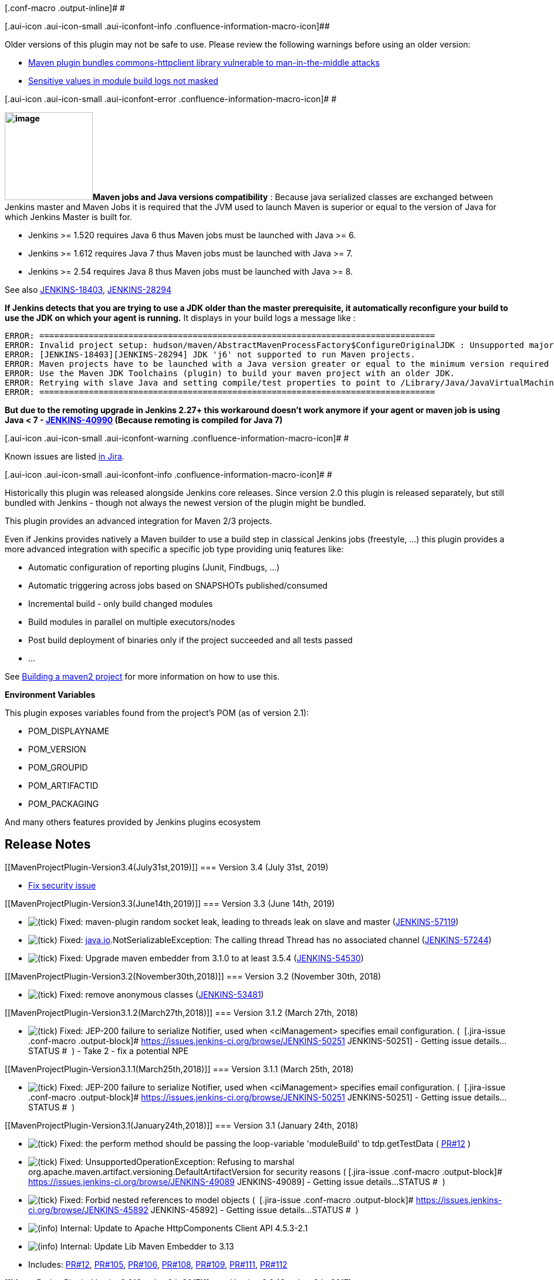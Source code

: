 [.conf-macro .output-inline]# #

[.aui-icon .aui-icon-small .aui-iconfont-info .confluence-information-macro-icon]##

Older versions of this plugin may not be safe to use. Please review the
following warnings before using an older version:

* https://jenkins.io/security/advisory/2017-10-11/[Maven plugin bundles
commons-httpclient library vulnerable to man-in-the-middle attacks]
* https://jenkins.io/security/advisory/2019-07-31/#SECURITY-713[Sensitive
values in module build logs not masked]

[.aui-icon .aui-icon-small .aui-iconfont-error .confluence-information-macro-icon]#
#

*[.confluence-embedded-file-wrapper .image-right-wrapper .confluence-embedded-manual-size]##image:docs/images/hn.png[image,height=150]##Maven
jobs and Java versions compatibility* : Because java serialized classes
are exchanged between Jenkins master and Maven Jobs it is required that
the JVM used to launch Maven is superior or equal to the version of Java
for which Jenkins Master is built for.

* Jenkins >= 1.520 requires Java 6 thus Maven jobs must be launched with
Java >= 6.
* Jenkins >= 1.612 requires Java 7 thus Maven jobs must be launched with
Java >= 7.
* Jenkins >= 2.54 requires Java 8 thus Maven jobs must be launched with
Java >= 8.

See also
https://issues.jenkins-ci.org/browse/JENKINS-18403[JENKINS-18403],
https://issues.jenkins-ci.org/browse/JENKINS-28294[JENKINS-28294]

*If Jenkins detects that you are trying to use a JDK older than the
master prerequisite, it automatically reconfigure your build to use the
JDK on which your agent is running.* It displays in your build logs a
message like :

[source,syntaxhighlighter-pre]
----
ERROR: ================================================================================
ERROR: Invalid project setup: hudson/maven/AbstractMavenProcessFactory$ConfigureOriginalJDK : Unsupported major.minor version 51.0
ERROR: [JENKINS-18403][JENKINS-28294] JDK 'j6' not supported to run Maven projects.
ERROR: Maven projects have to be launched with a Java version greater or equal to the minimum version required by the master.
ERROR: Use the Maven JDK Toolchains (plugin) to build your maven project with an older JDK.
ERROR: Retrying with slave Java and setting compile/test properties to point to /Library/Java/JavaVirtualMachines/1.6.0.jdk/Contents/Home/.
ERROR: ================================================================================
----

*But due to the remoting upgrade in Jenkins 2.27+ this workaround
doesn't work anymore if your agent or maven job is using Java < 7 -
https://issues.jenkins-ci.org/browse/JENKINS-40990[JENKINS-40990]
(Because remoting is compiled for Java 7)*

[.aui-icon .aui-icon-small .aui-iconfont-warning .confluence-information-macro-icon]#
#

Known issues are listed
https://issues.jenkins-ci.org/issues/?jql=project%20%3D%20JENKINS%20AND%20status%20in%20(Open%2C%20%22In%20Progress%22%2C%20Reopened)%20AND%20component%20%3D%20%27maven-plugin%27[in
Jira].

[.aui-icon .aui-icon-small .aui-iconfont-info .confluence-information-macro-icon]#
#

Historically this plugin was released alongside Jenkins core releases.
Since version 2.0 this plugin is released separately, but still bundled
with Jenkins - though not always the newest version of the plugin might
be bundled.

This plugin provides an advanced integration for Maven 2/3 projects.

Even if Jenkins provides natively a Maven builder to use a build step in
classical Jenkins jobs (freestyle, ...) this plugin provides a more
advanced integration with specific a specific job type providing uniq
features like:

* Automatic configuration of reporting plugins (Junit, Findbugs, ...)
* Automatic triggering across jobs based on SNAPSHOTs published/consumed
* Incremental build - only build changed modules
* Build modules in parallel on multiple executors/nodes
* Post build deployment of binaries only if the project succeeded and
all tests passed
* ...

See
https://wiki.jenkins.io/display/JENKINS/Building+a+maven2+project[Building
a maven2 project] for more information on how to use this.

*Environment Variables*

This plugin exposes variables found from the project's POM (as of
version 2.1):

* POM_DISPLAYNAME
* POM_VERSION
* POM_GROUPID
* POM_ARTIFACTID
* POM_PACKAGING

And many others features provided by Jenkins plugins ecosystem

[[MavenProjectPlugin-ReleaseNotes]]
== Release Notes

[[MavenProjectPlugin-Version3.4(July31st,2019)]]
=== Version 3.4 (July 31st, 2019)

* https://jenkins.io/security/advisory/2019-07-31/#SECURITY-713[Fix
security issue]

[[MavenProjectPlugin-Version3.3(June14th,2019)]]
=== Version 3.3 (June 14th, 2019)

* image:docs/images/check.svg[(tick)] Fixed: maven-plugin
random socket leak, leading to threads leak on slave and master
(https://issues.jenkins-ci.org/browse/JENKINS-57119[JENKINS-57119])
* image:docs/images/check.svg[(tick)] Fixed: http://java.io/[java.io].NotSerializableException:
The calling thread Thread has no associated
channel (https://issues.jenkins-ci.org/browse/JENKINS-57244[JENKINS-57244])
* image:docs/images/check.svg[(tick)] Fixed: Upgrade
maven embedder from 3.1.0 to at least
3.5.4 (https://issues.jenkins-ci.org/browse/JENKINS-54530[JENKINS-54530])

[[MavenProjectPlugin-Version3.2(November30th,2018)]]
=== Version 3.2 (November 30th, 2018)

* image:docs/images/check.svg[(tick)] Fixed:
remove anonymous classes
(https://issues.jenkins-ci.org/browse/JENKINS-53481[JENKINS-53481])

[[MavenProjectPlugin-Version3.1.2(March27th,2018)]]
=== Version 3.1.2 (March 27th, 2018)

* image:docs/images/check.svg[(tick)] Fixed:
JEP-200 failure to serialize Notifier, used when <ciManagement>
specifies email configuration. ( 
[.jira-issue .conf-macro .output-block]#
https://issues.jenkins-ci.org/browse/JENKINS-50251[[.aui-icon .aui-icon-wait .issue-placeholder]##
##JENKINS-50251] - [.summary]#Getting issue details...#
[.aui-lozenge .aui-lozenge-subtle .aui-lozenge-default .issue-placeholder]#STATUS#
#  ) - Take 2 - fix a potential NPE

[[MavenProjectPlugin-Version3.1.1(March25th,2018)]]
=== Version 3.1.1 (March 25th, 2018)

* image:docs/images/check.svg[(tick)] Fixed:
JEP-200 failure to serialize Notifier, used when <ciManagement>
specifies email configuration. ( 
[.jira-issue .conf-macro .output-block]#
https://issues.jenkins-ci.org/browse/JENKINS-50251[[.aui-icon .aui-icon-wait .issue-placeholder]##
##JENKINS-50251] - [.summary]#Getting issue details...#
[.aui-lozenge .aui-lozenge-subtle .aui-lozenge-default .issue-placeholder]#STATUS#
#  )

[[MavenProjectPlugin-Version3.1(January24th,2018)]]
=== Version 3.1 (January 24th, 2018)

* image:docs/images/check.svg[(tick)] Fixed: the
perform method should be passing the loop-variable 'moduleBuild' to
tdp.getTestData (
https://github.com/jenkinsci/maven-plugin/pull/12[PR#12] )
* image:docs/images/check.svg[(tick)] Fixed: UnsupportedOperationException:
Refusing to marshal
org.apache.maven.artifact.versioning.DefaultArtifactVersion for security
reasons ( [.jira-issue .conf-macro .output-block]#
https://issues.jenkins-ci.org/browse/JENKINS-49089[[.aui-icon .aui-icon-wait .issue-placeholder]##
##JENKINS-49089] - [.summary]#Getting issue details...#
[.aui-lozenge .aui-lozenge-subtle .aui-lozenge-default .issue-placeholder]#STATUS#
#  )
* image:docs/images/check.svg[(tick)] Fixed: Forbid
nested references to model objects ( 
[.jira-issue .conf-macro .output-block]#
https://issues.jenkins-ci.org/browse/JENKINS-45892[[.aui-icon .aui-icon-wait .issue-placeholder]##
##JENKINS-45892] - [.summary]#Getting issue details...#
[.aui-lozenge .aui-lozenge-subtle .aui-lozenge-default .issue-placeholder]#STATUS#
#  )
* image:docs/images/information.svg[(info)] Internal: Update
to Apache HttpComponents Client API 4.5.3-2.1
* image:docs/images/information.svg[(info)] Internal: Update
Lib Maven Embedder to 3.13
* Includes: https://github.com/jenkinsci/maven-plugin/pull/12[PR#12], https://github.com/jenkinsci/maven-plugin/pull/105[PR#105], https://github.com/jenkinsci/maven-plugin/pull/106[PR#106], https://github.com/jenkinsci/maven-plugin/pull/108[PR#108], https://github.com/jenkinsci/maven-plugin/pull/109[PR#109], https://github.com/jenkinsci/maven-plugin/pull/111[PR#111], https://github.com/jenkinsci/maven-plugin/pull/112[PR#112]

[[MavenProjectPlugin-Version3.0(October6th,2017)]]
=== Version 3.0 (October 6th, 2017)

* image:docs/images/check.svg[(tick)] Fixed: Global
environment variables are not being resolved in Email Notification
Recipients list for maven 2/3
projects (https://issues.jenkins-ci.org/browse/JENKINS-13277[JENKINS-13277])
* image:docs/images/check.svg[(tick)] Fixed: Allow
to automatically trigger jobs when a project import the
dependencyManagement of another
(https://issues.jenkins-ci.org/browse/JENKINS-15883[JENKINS-15883])
* image:docs/images/information.svg[(info)] Internal: Update
HttpClient and use the client
from https://wiki.jenkins.io/display/JENKINS/Apache+HttpComponents+Client+4.x+API+Plugin[Apache
HttpComponents Client 4.x API
Plugin] (https://issues.jenkins-ci.org/browse/JENKINS-46053[JENKINS-46053],
https://issues.jenkins-ci.org/browse/JENKINS-46210[JENKINS-46210])
* image:docs/images/information.svg[(info)] Internal:
Use the JSch library from
the https://wiki.jenkins.io/display/JENKINS/JSch+Plugin[JSch Plugin]
* image:docs/images/information.svg[(info)] Internal: Fix
Parent
POM (https://issues.jenkins-ci.org/browse/JENKINS-45271[JENKINS-45271])
* image:docs/images/information.svg[(info)] Internal: Maven
Plugin uses obsolete maven methods
(https://issues.jenkins-ci.org/browse/JENKINS-46148[JENKINS-46148]) +
* image:docs/images/check.svg[(tick)] Stop
bundling libraries, which are provided by the core (e.g. Guava)
** Note that some of the changes may lead to compatibility issues in the
plugiin dependencies

[[MavenProjectPlugin-Version2.17(July10,2017)]]
=== Version 2.17 (July 10, 2017)

* image:docs/images/check.svg[(tick)] Fixed: Maven
version detection fails on same agent with
'java.lang.IllegalStateException: zip file closed' exception. +
Update the Maven Embedder Lib to 3.12.1 :
** https://issues.jenkins-ci.org/browse/JENKINS-42549[JENKINS-42549] -
Prevent file access errors in `+JARUrlConnection+` due to the parallel
reading of JAR resources
in `+MavenEmbedderUtils#getMavenVersion()+` (regression in 3.12)
** https://issues.jenkins-ci.org/browse/JENKINS-40621[JENKINS-40621] -
Prevent leaked file descriptors when
invoking `+MavenEmbedderUtils#getMavenVersion()+`(https://github.com/jenkinsci/lib-jenkins-maven-embedder/pull/5[PR
#5])
* image:docs/images/information.svg[(info)] Update:
Update plugin description in the plugin manager ( Maven plugin is not
being installed by default starting from Jenkins 2 )
( https://github.com/jenkinsci/maven-plugin/pull/99[PR#99] )
* image:docs/images/information.svg[(info)] Update: Remove
the message about jenkinsci-users ML (
https://github.com/jenkinsci/maven-plugin/pull/97[PR#97] )

[[MavenProjectPlugin-Version2.16(June08,2017)]]
=== Version 2.16 (June 08, 2017)

* image:docs/images/check.svg[(tick)] Fixed:
Support of Maven 3.5 (due to non backward compatible change in Apache
Maven 3.5) (
https://issues.jenkins-ci.org/browse/JENKINS-43446[JENKINS-43446])
* image:docs/images/check.svg[(tick)] Fixed:
fix typo in image sources
(https://issues.jenkins-ci.org/browse/JENKINS-42833[JENKINS-42833])

[[MavenProjectPlugin-Version2.15.1(Feb16,2017)]]
=== Version 2.15.1 (Feb 16, 2017)

* image:docs/images/check.svg[(tick)]
Fixed: Maven projects using Maven 3.0.x don't show annotations in
console log since 2.44 / 2.32.2 (
https://issues.jenkins-ci.org/browse/JENKINS-41636[JENKINS-41636],
SECURITY-382 )
* image:docs/images/check.svg[(tick)]
Fixed: Prevent leaked file descriptors when invoking
`+MavenEmbedderUtils#getMavenVersion()+` (
https://issues.jenkins-ci.org/browse/JENKINS-40621[JENKINS-40621] )
* image:docs/images/check.svg[(tick)]
Fixed: NullPointerException when Jenkins uses by error the Maven 3.2.x
launcher with a project using Maven 3.3.x (
https://issues.jenkins-ci.org/browse/JENKINS-41761[JENKINS-41761] )
* image:docs/images/check.svg[(tick)]
Fixed: StackOverflowError when parsing Maven POM (
https://issues.jenkins-ci.org/browse/JENKINS-41697[JENKINS-41697],
https://issues.jenkins-ci.org/browse/JENKINS-42183[JENKINS-42183] ). It
seems to impact only users of Jenkins >= LTS 2.32.1 (and thus probably
users of weekly releases >= 2.28 where guice was upgraded to version 4.0
final)
* image:docs/images/information.svg[(info)]
Update: Use Apache Maven Owl logo instead of the Apache Feather ( We
don't have the rights ) (
https://issues.jenkins-ci.org/browse/JENKINS-38960[JENKINS-38960] )
* image:docs/images/information.svg[(info)]
Internal: Fix tests for Jenkins 2, use a minimum set of permalinks
instead of a fixed set (
https://issues.jenkins-ci.org/browse/JENKINS-40949[JENKINS-40949] )
* image:docs/images/information.svg[(info)]
Internal: Update dependencies
** Do not bundle Guice (we pick it up from core).
** Update Sonatype Aether `+0.9.0.M2+` to Eclipse Aether `+1.1.0+`
** Update Apache Wagon `+2.4+` to `+2.12+` which solves various issues
(like SNI support -
https://issues.jenkins-ci.org/browse/JENKINS-40903[JENKINS-40903],
https://issues.jenkins-ci.org/browse/JENKINS-38738[JENKINS-38738] ) to
download dependencies in `+Parsing POM+` or upload artifacts from the
post build deployment task.
** Internal: Upgrade lib-jenkins-maven-embedder `+3.11+` to `+3.12+`

[[MavenProjectPlugin-Version2.15(Feb16,2017)]]
=== Version 2.15 (Feb 16, 2017)

Release failed .... thx repo.jenkins-ci.org

[[MavenProjectPlugin-Version2.14(Oct18,2016)]]
=== Version 2.14 (Oct 18, 2016)

[.aui-icon .aui-icon-small .aui-iconfont-error .confluence-information-macro-icon]#
#

Requires now Jenkins >= 1.625.3 and Java >= 7

* image:docs/images/check.svg[(tick)]
Fixed: Failed maven builds using -T are showing up as Aborted (
https://issues.jenkins-ci.org/browse/JENKINS-24832[JENKINS-24832] )
* image:docs/images/check.svg[(tick)]
Fixed: Apache Maven 3.3 support and toolchains integration (
https://issues.jenkins-ci.org/browse/JENKINS-28629[JENKINS-28629],
https://issues.jenkins-ci.org/browse/JENKINS-28420[JENKINS-28420] )
* image:docs/images/check.svg[(tick)]
Fixed: Option "Schedule build when some upstream has no successful
builds" is never saved (
https://issues.jenkins-ci.org/browse/JENKINS-37937[JENKINS-37937] )
* image:docs/images/check.svg[(tick)]
Fixed: With Jenkins 2.x Maven configuration screen is linking to the
wrong configuration page when you have no maven installation configured
( https://issues.jenkins-ci.org/browse/JENKINS-38923[JENKINS-38923],
https://issues.jenkins-ci.org/browse/JENKINS-36068[JENKINS-36068],
https://issues.jenkins-ci.org/browse/JENKINS-34743[JENKINS-34743] )
* image:docs/images/check.svg[(tick)]
Fixed: Release builds should not trigger downstream projects (
https://issues.jenkins-ci.org/browse/JENKINS-34789[JENKINS-34789] )
* image:docs/images/check.svg[(tick)]
Fixed: Redeploy publisher must reuse global maven settings from the
slave (
https://issues.jenkins-ci.org/browse/JENKINS-27161[JENKINS-27161] )
* image:docs/images/check.svg[(tick)]
Fixed: Misleading "JDK 5 not supported with Maven" error with Jenkins >=
1.612 and JDK 6 (
https://issues.jenkins-ci.org/browse/JENKINS-28294[JENKINS-28294] )
* image:docs/images/add.svg[(plus)]
New: Automatically detect tests from
com.simpligility.maven.plugins:android-maven-plugin:internal-integration-test
* image:docs/images/information.svg[(info)]
Update: NL translation for MavenProbeAction.DisplayName
* image:docs/images/information.svg[(info)]
Internal: Remove usage of IOException2
* image:docs/images/information.svg[(info)]
Internal: Upgrade Sisu to 0.3.3 (
https://issues.jenkins-ci.org/browse/JENKINS-38736[JENKINS-38736] )

[[MavenProjectPlugin-Version2.13(May19,2016)]]
=== Version 2.13 (May 19, 2016)

* https://issues.jenkins-ci.org/browse/JENKINS-31162[JENKINS-31162] New
item categorization and dynamic choice offering
* https://issues.jenkins-ci.org/browse/JENKINS-33387[JENKINS-33387]
Transient actions aren't displayed in Maven Jobs
* https://issues.jenkins-ci.org/browse/JENKINS-31258[JENKINS-31258]
Jenkins Maven plug-in ignores JUnit-format test results from unknown
Maven plug-ins
* https://issues.jenkins-ci.org/browse/JENKINS-31524[JENKINS-31524]
SurefireArchiver ignores updated results when multiple testing plug-ins
use the same reports directory (See
https://wiki.jenkins.io/display/JENKINS/Building+a+maven2+project[Building
a maven2 project] - Maven Surefire Test Results)
* https://issues.jenkins-ci.org/browse/JENKINS-28147[JENKINS-28147]
Perform Environment tearDown if BuildWrapper fails
* https://issues.jenkins-ci.org/browse/JENKINS-7010[JENKINS-7010] Maven
settings configured at Maven job level aren't used inside the promotion
step
* https://issues.jenkins-ci.org/browse/JENKINS-4428[JENKINS-4428]
MavenProbeAction exposes password parameters
* https://issues.jenkins-ci.org/browse/JENKINS-32635[JENKINS-32635] New
option ignoreUnsuccessfulUpstreams. If checked, Jenkins will schedule
build even if some upstream project has no successful builds. If not
checked, Jenkins will not schedule build when some SNAPSHOT if any other
upstream project has no successful builds on this Jenkins.

[[MavenProjectPlugin-Version2.12.1(Oct01,2015)]]
=== Version 2.12.1 (Oct 01, 2015)

* https://issues.jenkins-ci.org/browse/JENKINS-22252[JENKINS-22252]
Reverting fix for
https://issues.jenkins-ci.org/browse/JENKINS-26947[JENKINS-26947] due to
serious regression (`+IllegalAccessError+` on
`+AbstractMapBasedMultimap+`).

[[MavenProjectPlugin-Version2.12(Aug27,2015)]]
=== Version 2.12 (Aug 27, 2015)

* https://issues.jenkins-ci.org/browse/JENKINS-26947[JENKINS-26947]
Forcibly terminate Maven remoting channel when upstream channel is
closed.
* https://issues.jenkins-ci.org/browse/JENKINS-21746[JENKINS-21746]
Introduced `+TcpSocketHostLocator+` extension point. Using newer
interceptors library.

[[MavenProjectPlugin-Version2.11(Aug07,2015)]]
=== Version 2.11 (Aug 07, 2015)

This version requires Jenkins 1.580.1 or later.

* https://issues.jenkins-ci.org/browse/JENKINS-25272[JENKINS-25272]
Update https://issues.jenkins-ci.org/browse/JENKINS-18403[JENKINS-18403]
workaround for newer Jenkins versions: allow projects to be built using
JDK 5.
* https://issues.jenkins-ci.org/browse/JENKINS-25625[JENKINS-25625]
Simplified dependencies for development from other plugins.

[[MavenProjectPlugin-Version2.10(Jun08,2015)]]
=== Version 2.10 (Jun 08, 2015)

* https://issues.jenkins-ci.org/browse/JENKINS-25406[JENKINS-25406]
Error running Maven builds including static analysis on new core under
some conditions.
* Improved logging of incremental build behavior.

[[MavenProjectPlugin-Version2.9(March18,2015)]]
=== Version 2.9 (March 18, 2015)

* nothing special :-) see commits logs

[[MavenProjectPlugin-Version2.8(Nov21,2014)]]
=== Version 2.8 (Nov 21, 2014)

* https://issues.jenkins-ci.org/browse/JENKINS-25691[issue
#25691] Redeploy link is displayed to Anonymous users with read only
permissions for a job

[[MavenProjectPlugin-Version2.7(Oct10,2014)]]
=== Version 2.7 (Oct 10, 2014)

* https://issues.jenkins-ci.org/browse/JENKINS-11964[issue
#11964] Cannot build a single module in a Maven multi-module job with
Maven 3
* https://issues.jenkins-ci.org/browse/JENKINS-11078[issue
#11078] NullPointerException in
hudson.maven.Maven3Builder$MavenExecutionListener.recordProjectStarted
* https://issues.jenkins-ci.org/browse/JENKINS-20884[issue
#20884] Variable expansion in maven goals
* https://issues.jenkins-ci.org/browse/JENKINS-21903[issue
#21903] Unless the user has requested to block when upstream is
building, do not skip triggering a downstream build just because an
upstream is building.
* https://issues.jenkins-ci.org/browse/JENKINS-4861[issue #4861] Use
newer version of transitive plexus-utils dependency that allows to
correctly deploy artifacts using scpexe.
* https://issues.jenkins-ci.org/browse/JENKINS-24282[issue #24282] Use
noun phrases for new items
* run a full build if build was triggered by upstream (snapshot
dependency)
* translation updates

[[MavenProjectPlugin-Version2.6(Aug112014)]]
=== Version 2.6 (Aug 11 2014)

* https://issues.jenkins-ci.org/browse/JENKINS-23263[JENKINS-23263] Code
change to prepare for split of JUnit plugin from core.
* Better diagnostic logging in case dependency graph calculation fails.
* https://issues.jenkins-ci.org/browse/JENKINS-23686[JENKINS-23686] New
reverse build trigger (1.560+) made to work with a Maven project
downstream.
* Improved checkbox appearance in configuration UI.

[[MavenProjectPlugin-Version2.5(Jul112014)]]
=== Version 2.5 (Jul 11 2014)

* https://issues.jenkins-ci.org/browse/JENKINS-23098[JENKINS-23098]
Deadlocks when running builds with `+-T+` (concurrency).

[[MavenProjectPlugin-Version2.4(Jul032014)]]
=== Version 2.4 (Jul 03 2014)

* Better handle errors from `+MavenReporter.postExecute+`.
* Incorrect root element for module `+config.xml+` files.
* Handling new names for SOAPUI extension.
* https://issues.jenkins-ci.org/browse/JENKINS-11333[JENKINS-11333]
Allow users to disable automatic fingerprinting, but add in explicit
fingerprinting if desired.
* Improved consistency of labels.
* Localization and help fixes.
* https://issues.jenkins-ci.org/browse/JENKINS-21014[JENKINS-21014]
Include verify lifecycle in upstream candidate calculation.

[[MavenProjectPlugin-Version2.3(Apr302014)]]
=== Version 2.3 (Apr 30 2014)

* Fixed: Sites for nested Maven multi-modules projects deeper than one
level are archived flat
https://issues.jenkins-ci.org/browse/JENKINS-22673[issue #22673]
* Fixed: NPE while loading jobs
https://issues.jenkins-ci.org/browse/JENKINS-22647[issue #22647]

[[MavenProjectPlugin-Version2.2(Apr32014)]]
=== Version 2.2 (Apr 3 2014)

* Fixed: significant improvements in the Maven build performance
https://issues.jenkins-ci.org/browse/JENKINS-22354[JENKINS-22354]
* Fixed: NullPointerException during parsing POM
https://issues.jenkins-ci.org/browse/JENKINS-21279[JENKINS-21279]
* Fixed: maven.build.timestamp.format is not obeyed in maven buids
https://issues.jenkins-ci.org/browse/JENKINS-9693[JENKINS-9693]
* New: Expose project actions of pre- and post- builders
https://issues.jenkins-ci.org/browse/JENKINS-20506[JENKINS-20506]
* New: Use a pop-up dialog instead of extra page for confirmation if
user wants to delete all disabled maven modules.
(https://github.com/jenkinsci/maven-plugin/pull/17[pull request # 17])

[[MavenProjectPlugin-Version2.1(Dec172013);requires1.538+]]
=== Version 2.1 (Dec 17 2013); requires 1.538+

* Fixed: don't save per-job MAVEN_OPTS if they're the same as the global
ones https://issues.jenkins-ci.org/browse/JENKINS-13926[JENKINS-13926]
* New: Expose Maven properties (e.g. GAV) as environment variables
https://issues.jenkins-ci.org/browse/JENKINS-18272[JENKINS-18272]
* Fixed: Abort module build when maven build is aborted
https://issues.jenkins-ci.org/browse/JENKINS-19801[JENKINS-19801]
* Fixed: Show aggregated failures same way Matrix build does
https://issues.jenkins-ci.org/browse/JENKINS-19884[JENKINS-19884]
* Fixed: Maven plugin sends email to 'null'
adress https://issues.jenkins-ci.org/browse/JENKINS-20209[JENKINS-20209]
* Fixed: provide better error message if maven_home isn't set
https://issues.jenkins-ci.org/browse/JENKINS-20385[JENKINS-20385]
* Fixed: call postBuild after module build completion
https://issues.jenkins-ci.org/browse/JENKINS-20487[JENKINS-20487]
* Fixed: Hacks used by MavenMailer to load config.jelly from plain
Mailer broke in mailer 1.6
https://issues.jenkins-ci.org/browse/JENKINS-21045[JENKINS-21045]
* New: support for play2-maven-plugin

[[MavenProjectPlugin-Version2.0.4(Jul032014)]]
=== Version 2.0.4 (Jul 03 2014)

* https://issues.jenkins-ci.org/browse/JENKINS-11333[JENKINS-11333]
Allow users to disable automatic fingerprinting, but add in explicit
fingerprinting if desired.

[[MavenProjectPlugin-Version2.0.3(Jan28,2014)]]
=== Version 2.0.3 (Jan 28, 2014)

* Fixed regression in 2.0.2 that RedeployPublisher would delete
artifacts from the build after running.

[[MavenProjectPlugin-Version2.0.2(Jan23,2014)]]
=== Version 2.0.2 (Jan 23, 2014)

* Temporary file leak when using
https://wiki.jenkins.io/display/JENKINS/Cloudbees+Deployer+Plugin[Cloudbees
Deployer Plugin]

[[MavenProjectPlugin-Version2.0.1(Jan04,2014)]]
=== Version 2.0.1 (Jan 04, 2014)

* Fixed: don't save per-job MAVEN_OPTS if they're the same as the global
ones https://issues.jenkins-ci.org/browse/JENKINS-13926[JENKINS-13926]
* New: Expose Maven properties (e.g. GAV) as environment variables
https://issues.jenkins-ci.org/browse/JENKINS-18272[JENKINS-18272]
* Fixed: Show aggregated failures same way Matrix build does
https://issues.jenkins-ci.org/browse/JENKINS-19884[JENKINS-19884]
* Fixed: Maven plugin sends email to 'null'
adress https://issues.jenkins-ci.org/browse/JENKINS-20209[JENKINS-20209]
* Fixed: provide better error message if maven_home isn't set
https://issues.jenkins-ci.org/browse/JENKINS-20385[JENKINS-20385]
* Fixed: call postBuild after module build completion
https://issues.jenkins-ci.org/browse/JENKINS-20487[JENKINS-20487]
* Fixed: Hacks used by MavenMailer to load config.jelly from plain
Mailer broke in mailer 1.6
https://issues.jenkins-ci.org/browse/JENKINS-21045[JENKINS-21045]
* New: support for play2-maven-plugin

[[MavenProjectPlugin-Version2.0(Oct22,2013)]]
=== Version 2.0 (Oct 22, 2013)

* Fixed: no errors logged in Jenkins' console if build failed
(https://issues.jenkins-ci.org/browse/JENKINS-19352[JENKINS-19352])
* Fixed: too verbose logging in Maven builds
(https://issues.jenkins-ci.org/browse/JENKINS-19396[JENKINS-19396])
* New: support notifications via the ciManagement section of the POM
(https://issues.jenkins-ci.org/browse/JENKINS-1201[JENKINS-1201],
https://issues.jenkins-ci.org/browse/JENKINS-6421[JENKINS-6421])
* Fixed: build may fail if master and slave use different VM types
(https://issues.jenkins-ci.org/browse/JENKINS-19978[JENKINS-19978])
* Fixed: Set the correct status of a maven build, in case that one
module has test failures and other module don't compile
(https://issues.jenkins-ci.org/browse/JENKINS-16522[JENKINS-16522])
